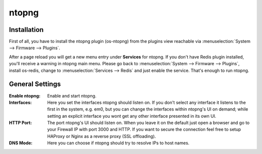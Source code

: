 ======
ntopng
======

------------
Installation
------------

First of all, you have to install the ntopng plugin (os-ntopng) from the plugins view
reachable via :menuselection:`System --> Firmware --> Plugins`.

After a page reload you will get a new menu entry under **Services** for ntopng. If you
don't have Redis plugin installed, you'll receive a warning in ntopng main menu. Please
go back to :menuselection:`System --> Firmware --> Plugins`, install os-redis, change to :menuselection:`Services --> Redis`
and just enable the service. That's enough to run ntopng.

----------------
General Settings
----------------

:Enable ntopng:
    Enable and start ntopng.
:Interfaces:
    Here you set the interfaces ntopng should listen on. If you don't select any interface
    it listens to the first in the system, e.g. em0, but you can change the interfaces 
    within ntopng's UI on demand; while setting an explicit interface you wont get any 
    other interface presented in its own UI.
:HTTP Port:
    The port ntopng's UI should listen on. When you leave it on the default just open a 
    browser and go to your Firewall IP with port 3000 and HTTP. If you want to secure the 
    connection feel free to setup HAProxy or Nginx as a reverse proxy (SSL offloading).
:DNS Mode:
    Here you can choose if ntopng should try to resolve IPs to host names.
